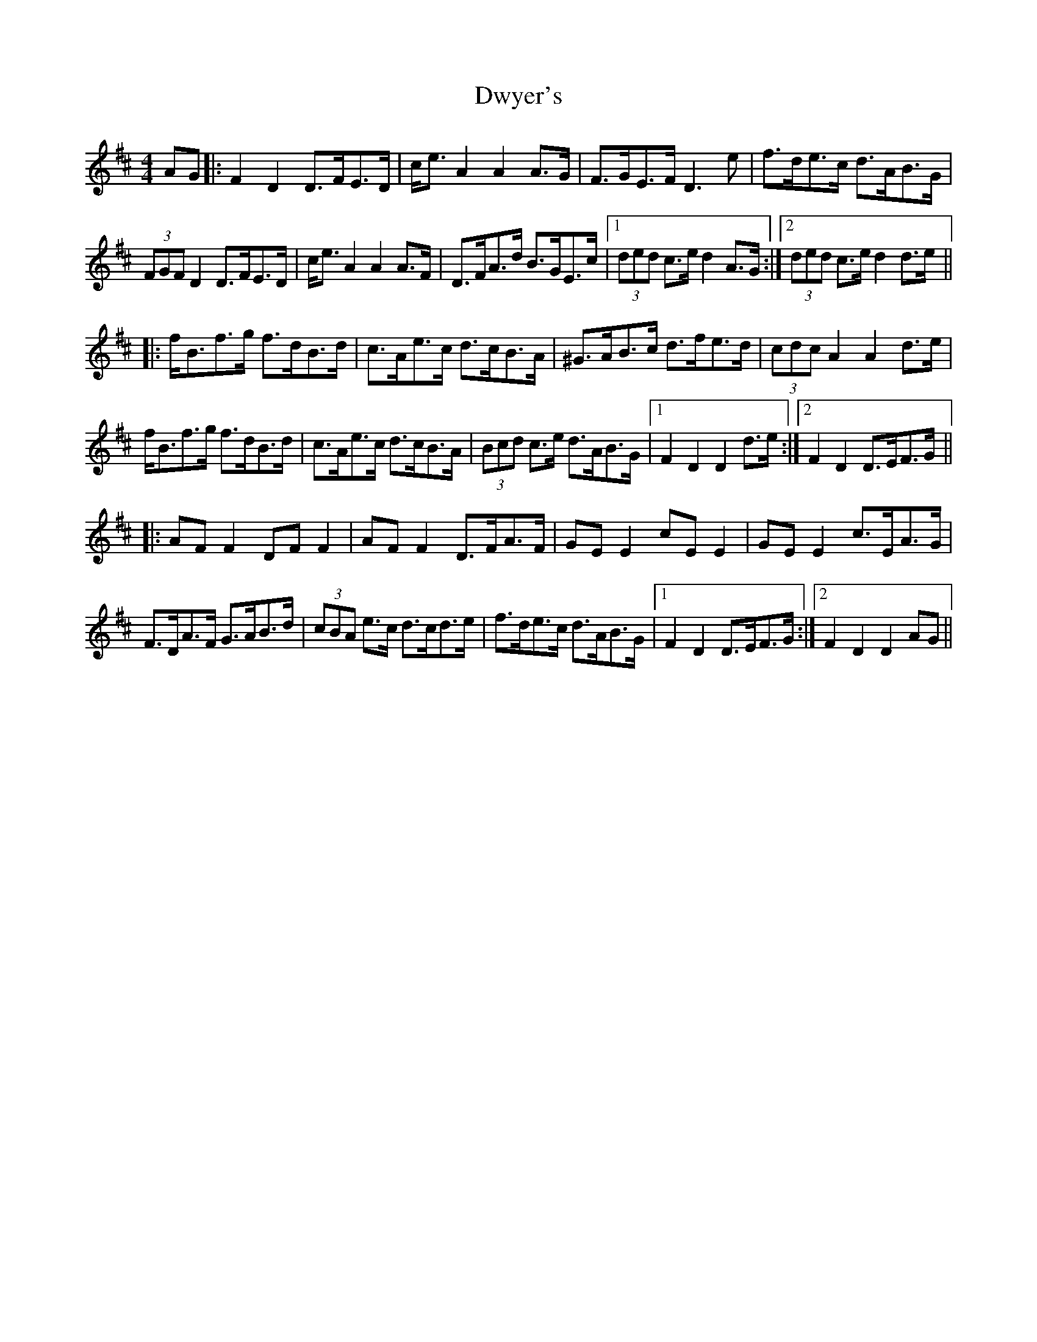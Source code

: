 X: 11276
T: Dwyer's
R: hornpipe
M: 4/4
K: Dmajor
AG|:F2 D2 D>FE>D|c<e A2 A2 A>G|F>GE>F D3 e|f>de>c d>AB>G|
(3FGF D2 D>FE>D|c<e A2 A2 A>F|D>FA>d B>GE>c|1 (3ded c>e d2 A>G:|2 (3ded c>e d2 d>e||
|:f<Bf>g f>dB>d|c>Ae>c d>cB>A|^G>AB>c d>fe>d|(3cdc A2 A2 d>e|
f<Bf>g f>dB>d|c>Ae>c d>cB>A|(3Bcd c>e d>AB>G|1 F2 D2 D2 d>e:|2 F2 D2 D>EF>G||
|:AF F2 DF F2|AF F2 D>FA>F|GE E2 cE E2|GE E2 c>EA>G|
F>DA>F G>AB>d|(3cBA e>c d>cd>e|f>de>c d>AB>G|1 F2 D2 D>EF>G:|2 F2 D2 D2 AG||

